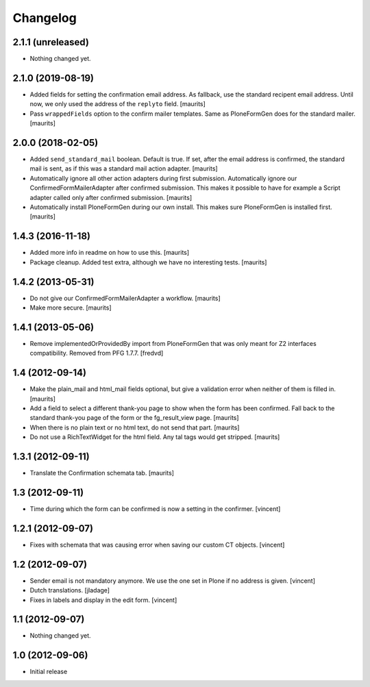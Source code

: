 Changelog
=========

2.1.1 (unreleased)
------------------

- Nothing changed yet.


2.1.0 (2019-08-19)
------------------

- Added fields for setting the confirmation email address.
  As fallback, use the standard recipent email address.
  Until now, we only used the address of the ``replyto`` field.
  [maurits]

- Pass ``wrappedFields`` option to the confirm mailer templates.
  Same as PloneFormGen does for the standard mailer.  [maurits]


2.0.0 (2018-02-05)
------------------

- Added ``send_standard_mail`` boolean.  Default is true.
  If set, after the email address is confirmed, the standard mail is sent,
  as if this was a standard mail action adapter.
  [maurits]

- Automatically ignore all other action adapters during first submission.
  Automatically ignore our ConfirmedFormMailerAdapter after confirmed submission.
  This makes it possible to have for example a Script adapter called only after confirmed submission.
  [maurits]

- Automatically install PloneFormGen during our own install.
  This makes sure PloneFormGen is installed first.
  [maurits]


1.4.3 (2016-11-18)
------------------

- Added more info in readme on how to use this.  [maurits]

- Package cleanup. Added test extra, although we have no interesting tests.
  [maurits]


1.4.2 (2013-05-31)
------------------

- Do not give our ConfirmedFormMailerAdapter a workflow.
  [maurits]

- Make more secure.
  [maurits]


1.4.1 (2013-05-06)
------------------

- Remove implementedOrProvidedBy import from PloneFormGen that was only meant
  for Z2 interfaces compatibility. Removed from PFG 1.7.7.
  [fredvd]


1.4 (2012-09-14)
----------------

- Make the plain_mail and html_mail fields optional, but give a
  validation error when neither of them is filled in.
  [maurits]

- Add a field to select a different thank-you page to show when the
  form has been confirmed.  Fall back to the standard thank-you page
  of the form or the fg_result_view page.
  [maurits]

- When there is no plain text or no html text, do not send that part.
  [maurits]

- Do not use a RichTextWidget for the html field.  Any tal tags
  would get stripped.
  [maurits]


1.3.1 (2012-09-11)
------------------

- Translate the Confirmation schemata tab.
  [maurits]


1.3 (2012-09-11)
----------------

- Time during which the form can be confirmed is now a setting in the
  confirmer. [vincent]


1.2.1 (2012-09-07)
------------------

- Fixes with schemata that was causing error when saving our custom CT
  objects. [vincent]


1.2 (2012-09-07)
----------------

- Sender email is not mandatory anymore. We use the one set in Plone
  if no address is given. [vincent]

- Dutch translations. [jladage]

- Fixes in labels and display in the edit form. [vincent]


1.1 (2012-09-07)
----------------

- Nothing changed yet.


1.0 (2012-09-06)
----------------

- Initial release
